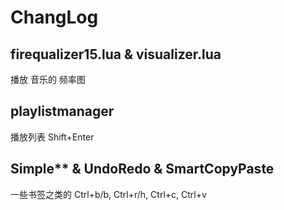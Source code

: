 * ChangLog
** firequalizer15.lua & visualizer.lua
播放 音乐的 频率图
** playlistmanager
播放列表 Shift+Enter
** Simple** & UndoRedo & SmartCopyPaste
一些书签之类的
Ctrl+b/b, Ctrl+r/h, Ctrl+c, Ctrl+v
